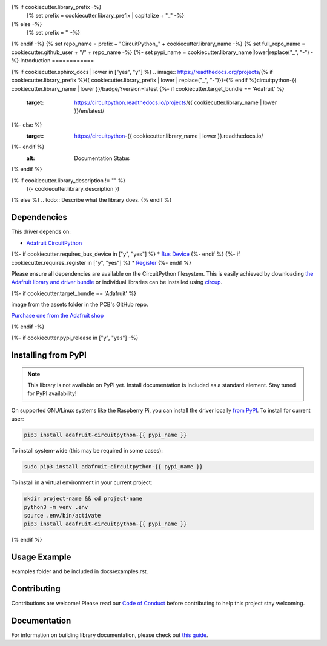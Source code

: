 {% if cookiecutter.library_prefix -%}
    {% set prefix = cookiecutter.library_prefix | capitalize + "_" -%}
{% else -%}
    {% set prefix = '' -%}
{% endif -%}
{% set repo_name = prefix + "CircuitPython_" + cookiecutter.library_name -%}
{% set full_repo_name = cookiecutter.github_user + "/" + repo_name -%}
{%- set pypi_name = cookiecutter.library_name|lower|replace("_", "-") -%}
Introduction
============

{% if cookiecutter.sphinx_docs | lower in ["yes", "y"] %}
.. image:: https://readthedocs.org/projects/{% if cookiecutter.library_prefix %}{{ cookiecutter.library_prefix | lower | replace("_", "-")}}-{% endif %}circuitpython-{{ cookiecutter.library_name | lower }}/badge/?version=latest
{%- if cookiecutter.target_bundle == 'Adafruit' %}
    :target: https://circuitpython.readthedocs.io/projects/{{ cookiecutter.library_name | lower }}/en/latest/
{%- else %}
    :target: https://circuitpython-{{ cookiecutter.library_name | lower }}.readthedocs.io/
{%- endif %}
    :alt: Documentation Status
{% endif %}

.. image:: https://img.shields.io/discord/327254708534116352.svg
    :target: https://adafru.it/discord
    :alt: Discord


.. image:: https://github.com/{{ full_repo_name }}/workflows/Build%20CI/badge.svg
    :target: https://github.com/{{ full_repo_name }}/actions
    :alt: Build Status


.. image:: https://img.shields.io/badge/code%20style-black-000000.svg
    :target: https://github.com/psf/black
    :alt: Code Style: Black

{% if cookiecutter.library_description != "" %}
    {{- cookiecutter.library_description }}
{% else %}
.. todo:: Describe what the library does.
{% endif %}

Dependencies
=============
This driver depends on:

* `Adafruit CircuitPython <https://github.com/adafruit/circuitpython>`_
{%- if cookiecutter.requires_bus_device in ["y", "yes"] %}
* `Bus Device <https://github.com/adafruit/Adafruit_CircuitPython_BusDevice>`_
{%- endif %}
{%- if cookiecutter.requires_register in ["y", "yes"] %}
* `Register <https://github.com/adafruit/Adafruit_CircuitPython_Register>`_
{%- endif %}

Please ensure all dependencies are available on the CircuitPython filesystem.
This is easily achieved by downloading
`the Adafruit library and driver bundle <https://circuitpython.org/libraries>`_
or individual libraries can be installed using
`circup <https://github.com/adafruit/circup>`_.

{%- if cookiecutter.target_bundle == 'Adafruit' %}

.. todo:: Describe the Adafruit product this library works with. For PCBs, you can also add the
image from the assets folder in the PCB's GitHub repo.

`Purchase one from the Adafruit shop <http://www.adafruit.com/products/{{cookiecutter.adafruit_pid}}>`_


{% endif -%}

{%- if cookiecutter.pypi_release in  ["y", "yes"] -%}

Installing from PyPI
=====================
.. note:: This library is not available on PyPI yet. Install documentation is included
   as a standard element. Stay tuned for PyPI availability!

.. todo:: Remove the above note if PyPI version is/will be available at time of release.

On supported GNU/Linux systems like the Raspberry Pi, you can install the driver locally `from
PyPI <https://pypi.org/project/adafruit-circuitpython-{{ cookiecutter.library_name|lower }}/>`_.
To install for current user:

.. code-block:: shell

    pip3 install adafruit-circuitpython-{{ pypi_name }}

To install system-wide (this may be required in some cases):

.. code-block:: shell

    sudo pip3 install adafruit-circuitpython-{{ pypi_name }}

To install in a virtual environment in your current project:

.. code-block:: shell

    mkdir project-name && cd project-name
    python3 -m venv .env
    source .env/bin/activate
    pip3 install adafruit-circuitpython-{{ pypi_name }}

{% endif %}

Usage Example
=============

.. todo:: Add a quick, simple example. It and other examples should live in the
examples folder and be included in docs/examples.rst.

Contributing
============

Contributions are welcome! Please read our `Code of Conduct
<https://github.com/{{ full_repo_name }}/blob/{{cookiecutter.default_branch}}/CODE_OF_CONDUCT.md>`_
before contributing to help this project stay welcoming.

Documentation
=============

For information on building library documentation, please check out
`this guide <https://learn.adafruit.com/creating-and-sharing-a-circuitpython-library/sharing-our-docs-on-readthedocs#sphinx-5-1>`_.
